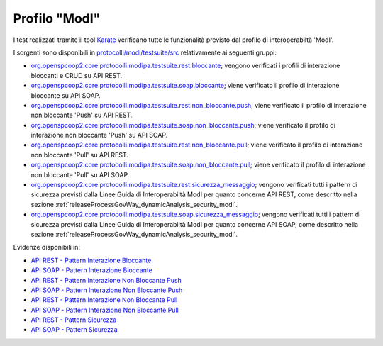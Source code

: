 .. _releaseProcessGovWay_dynamicAnalysis_functional_profiloModI:

Profilo "ModI"
~~~~~~~~~~~~~~~~~~~~~~~~~~~~~~~~~~~~

I test realizzati tramite il tool `Karate <https://karatelabs.github.io/karate/>`_ verificano tutte le funzionalità previsto dal profilo di interoperabiltà 'ModI'.

I sorgenti sono disponibili in `protocolli/modi/testsuite/src <https://github.com/link-it/govway/tree/3.4.x/protocolli/modi/testsuite/src/>`_ relativamente ai seguenti gruppi:

- `org.openspcoop2.core.protocolli.modipa.testsuite.rest.bloccante <https://github.com/link-it/govway/tree/3.4.x/protocolli/modipa/testsuite/src/org/openspcoop2/core/protocolli/modipa/testsuite/rest/bloccante>`_; vengono verificati i profili di interazione bloccanti e CRUD su API REST.
- `org.openspcoop2.core.protocolli.modipa.testsuite.soap.bloccante <https://github.com/link-it/govway/tree/3.4.x/protocolli/modipa/testsuite/src/org/openspcoop2/core/protocolli/modipa/testsuite/soap/bloccante>`_; viene verificato il profilo di interazione bloccante su API SOAP.
- `org.openspcoop2.core.protocolli.modipa.testsuite.rest.non_bloccante.push <https://github.com/link-it/govway/tree/3.4.x/protocolli/modipa/testsuite/src/org/openspcoop2/core/protocolli/modipa/testsuite/rest/non_bloccante/push>`_; viene verificato il profilo di interazione non bloccante 'Push' su API REST.
- `org.openspcoop2.core.protocolli.modipa.testsuite.soap.non_bloccante.push <https://github.com/link-it/govway/tree/3.4.x/protocolli/modipa/testsuite/src/org/openspcoop2/core/protocolli/modipa/testsuite/soap/non_bloccante/push>`_; viene verificato il profilo di interazione non bloccante 'Push' su API SOAP.
- `org.openspcoop2.core.protocolli.modipa.testsuite.rest.non_bloccante.pull <https://github.com/link-it/govway/tree/3.4.x/protocolli/modipa/testsuite/src/org/openspcoop2/core/protocolli/modipa/testsuite/rest/non_bloccante/pull>`_; viene verificato il profilo di interazione non bloccante 'Pull' su API REST.
- `org.openspcoop2.core.protocolli.modipa.testsuite.soap.non_bloccante.pull <https://github.com/link-it/govway/tree/3.4.x/protocolli/modipa/testsuite/src/org/openspcoop2/core/protocolli/modipa/testsuite/soap/non_bloccante/pull>`_; viene verificato il profilo di interazione non bloccante 'Pull' su API SOAP.
- `org.openspcoop2.core.protocolli.modipa.testsuite.rest.sicurezza_messaggio <https://github.com/link-it/govway/tree/3.4.x/protocolli/modipa/testsuite/src/org/openspcoop2/core/protocolli/modipa/testsuite/rest/sicurezza_messaggio>`_; vengono verificati tutti i pattern di sicurezza previsti dalla Linee Guida di Interoperabiltà ModI per quanto concerne API REST, come descritto nella sezione :ref:`releaseProcessGovWay_dynamicAnalysis_security_modi`.
- `org.openspcoop2.core.protocolli.modipa.testsuite.soap.sicurezza_messaggio <https://github.com/link-it/govway/tree/3.4.x/protocolli/modipa/testsuite/src/org/openspcoop2/core/protocolli/modipa/testsuite/soap/sicurezza_messaggio>`_; vengono verificati tutti i pattern di sicurezza previsti dalla Linee Guida di Interoperabiltà ModI per quanto concerne API SOAP, come descritto nella sezione :ref:`releaseProcessGovWay_dynamicAnalysis_security_modi`.

Evidenze disponibili in:

- `API REST - Pattern Interazione Bloccante <https://jenkins.link.it/govway4-testsuite/modipa/html/org/openspcoop2/core/protocolli/modipa/testsuite/rest/bloccante/>`_
- `API SOAP - Pattern Interazione Bloccante <https://jenkins.link.it/govway4-testsuite/modipa/html/org/openspcoop2/core/protocolli/modipa/testsuite/soap/bloccante/>`_
- `API REST - Pattern Interazione Non Bloccante Push <https://jenkins.link.it/govway4-testsuite/modipa/html/org/openspcoop2/core/protocolli/modipa/testsuite/rest/non_bloccante/push/>`_
- `API SOAP - Pattern Interazione Non Bloccante Push <https://jenkins.link.it/govway4-testsuite/modipa/html/org/openspcoop2/core/protocolli/modipa/testsuite/soap/non_bloccante/push/>`_
- `API REST - Pattern Interazione Non Bloccante Pull <https://jenkins.link.it/govway4-testsuite/modipa/html/org/openspcoop2/core/protocolli/modipa/testsuite/rest/non_bloccante/pull/>`_
- `API SOAP - Pattern Interazione Non Bloccante Pull <https://jenkins.link.it/govway4-testsuite/modipa/html/org/openspcoop2/core/protocolli/modipa/testsuite/soap/non_bloccante/pull/>`_
- `API REST - Pattern Sicurezza <https://jenkins.link.it/govway4-testsuite/modipa/html/org/openspcoop2/core/protocolli/modipa/testsuite/rest/sicurezza_messaggio/>`_
- `API SOAP - Pattern Sicurezza <https://jenkins.link.it/govway4-testsuite/modipa/html/org/openspcoop2/core/protocolli/modipa/testsuite/soap/sicurezza_messaggio/>`_
